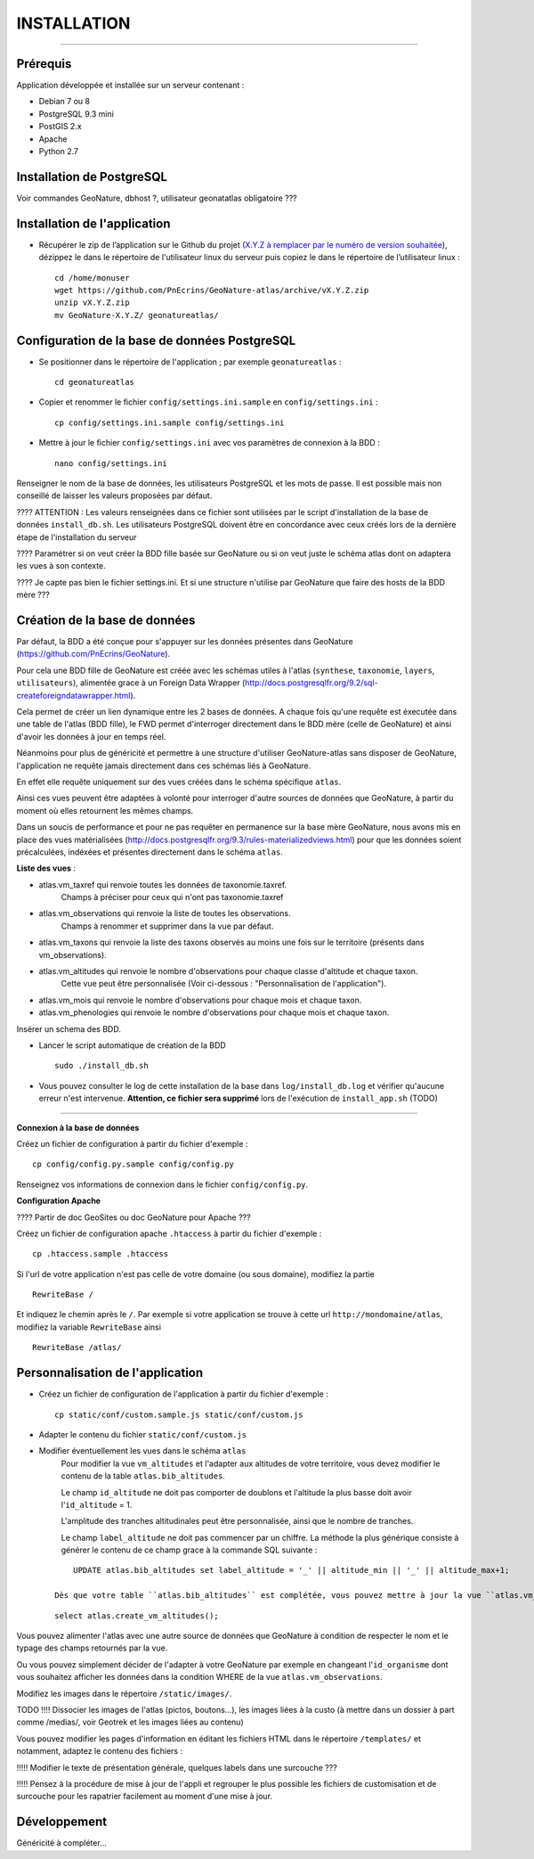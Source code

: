 ============
INSTALLATION
============
.. image:: http://geotrek.fr/images/logo-pne.png
    :target: http://www.ecrins-parcnational.fr

-----

Prérequis
=========

Application développée et installée sur un serveur contenant :

- Debian 7 ou 8
- PostgreSQL 9.3 mini
- PostGIS 2.x
- Apache
- Python 2.7

Installation de PostgreSQL
==============================

Voir commandes GeoNature, dbhost ?, utilisateur geonatatlas obligatoire ???

Installation de l'application
=============================

* Récupérer le zip de l’application sur le Github du projet (`X.Y.Z à remplacer par le numéro de version souhaitée <https://github.com/PnEcrins/GeoNature-atlas/releases>`_), dézippez le dans le répertoire de l'utilisateur linux du serveur puis copiez le dans le répertoire de l’utilisateur linux :
 
  ::  
  
        cd /home/monuser
        wget https://github.com/PnEcrins/GeoNature-atlas/archive/vX.Y.Z.zip
        unzip vX.Y.Z.zip
        mv GeoNature-X.Y.Z/ geonatureatlas/

        
Configuration de la base de données PostgreSQL
==============================================

* Se positionner dans le répertoire de l'application ; par exemple ``geonatureatlas`` :
 
  ::  
  
	cd geonatureatlas
        
* Copier et renommer le fichier ``config/settings.ini.sample`` en ``config/settings.ini`` :
 
  ::  
  
        cp config/settings.ini.sample config/settings.ini

* Mettre à jour le fichier ``config/settings.ini`` avec vos paramètres de connexion à la BDD :
 
  ::  
  
	nano config/settings.ini

Renseigner le nom de la base de données, les utilisateurs PostgreSQL et les mots de passe. Il est possible mais non conseillé de laisser les valeurs proposées par défaut. 

???? ATTENTION : Les valeurs renseignées dans ce fichier sont utilisées par le script d'installation de la base de données ``install_db.sh``. Les utilisateurs PostgreSQL doivent être en concordance avec ceux créés lors de la dernière étape de l'installation du serveur 

???? Paramétrer si on veut créer la BDD fille basée sur GeoNature ou si on veut juste le schéma atlas dont on adaptera les vues à son contexte.

???? Je capte pas bien le fichier settings.ini. Et si une structure n'utilise par GeoNature que faire des hosts de la BDD mère ???

Création de la base de données
==============================

Par défaut, la BDD a été conçue pour s'appuyer sur les données présentes dans GeoNature (https://github.com/PnEcrins/GeoNature). 

Pour cela une BDD fille de GeoNature est créée avec les schémas utiles à l'atlas (``synthese``, ``taxonomie``, ``layers``, ``utilisateurs``), alimentée grace à un Foreign Data Wrapper (http://docs.postgresqlfr.org/9.2/sql-createforeigndatawrapper.html).

Cela permet de créer un lien dynamique entre les 2 bases de données. A chaque fois qu'une requête est éxecutée dans une table de l'atlas (BDD fille), le FWD permet d'interroger directement dans le BDD mère (celle de GeoNature) et ainsi d'avoir les données à jour en temps réel. 

Néanmoins pour plus de généricité et permettre à une structure d'utiliser GeoNature-atlas sans disposer de GeoNature, l'application ne requête jamais directement dans ces schémas liés à GeoNature. 

En effet elle requête uniquement sur des vues créées dans le schéma spécifique ``atlas``.

Ainsi ces vues peuvent être adaptées à volonté pour interroger d'autre sources de données que GeoNature, à partir du moment où elles retournent les mêmes champs. 

Dans un soucis de performance et pour ne pas requêter en permanence sur la base mère GeoNature, nous avons mis en place des vues matérialisées (http://docs.postgresqlfr.org/9.3/rules-materializedviews.html) pour que les données soient précalculées, indéxées et présentes directement dans le schéma ``atlas``. 

**Liste des vues** :

- atlas.vm_taxref qui renvoie toutes les données de taxonomie.taxref.
    Champs à préciser pour ceux qui n'ont pas taxonomie.taxref

- atlas.vm_observations qui renvoie la liste de toutes les observations.
    Champs à renommer et supprimer dans la vue par défaut.

- atlas.vm_taxons qui renvoie la liste des taxons observés au moins une fois sur le territoire (présents dans vm_observations).

- atlas.vm_altitudes qui renvoie le nombre d'observations pour chaque classe d'altitude et chaque taxon.
    Cette vue peut être personnalisée (Voir ci-dessous : "Personnalisation de l'application").
    
- atlas.vm_mois qui renvoie le nombre d'observations pour chaque mois et chaque taxon.

- atlas.vm_phenologies qui renvoie le nombre d'observations pour chaque mois et chaque taxon.

Insérer un schema des BDD.

* Lancer le script automatique de création de la BDD
 
  ::  
  
        sudo ./install_db.sh
        
* Vous pouvez consulter le log de cette installation de la base dans ``log/install_db.log`` et vérifier qu'aucune erreur n'est intervenue. **Attention, ce fichier sera supprimé** lors de l'exécution de ``install_app.sh`` (TODO)

#################################
        
**Connexion à la base de données** 

Créez un fichier de configuration à partir du fichier d'exemple :

::

    cp config/config.py.sample config/config.py

Renseignez vos informations de connexion dans le fichier ``config/config.py``.


**Configuration Apache** 

???? Partir de doc GeoSites ou doc GeoNature pour Apache ???

Créez un fichier de configuration apache ``.htaccess`` à partir du fichier d'exemple :

::

    cp .htaccess.sample .htaccess

Si l'url de votre application n'est pas celle de votre domaine (ou sous domaine), modifiez la partie 

::

    RewriteBase / 

Et indiquez le chemin après le ``/``. Par exemple si votre application se trouve à cette url ``http://mondomaine/atlas``, modifiez la variable ``RewriteBase`` ainsi

::

    RewriteBase /atlas/ 
       

Personnalisation de l'application
=================================

* Créez un fichier de configuration de l'application à partir du fichier d'exemple :
 
  ::  
  
        cp static/conf/custom.sample.js static/conf/custom.js

* Adapter le contenu du fichier ``static/conf/custom.js``
        
* Modifier éventuellement les vues dans le schéma ``atlas``
    Pour modifier la vue ``vm_altitudes`` et l'adapter aux altitudes de votre territoire, vous devez modifier le contenu de la table ``atlas.bib_altitudes``.
    
    Le champ ``id_altitude`` ne doit pas comporter de doublons et l'altitude la plus basse doit avoir l'``id_altitude`` = 1.
    
    L'amplitude des tranches altitudinales peut être personnalisée, ainsi que le nombre de tranches.
    
    Le champ ``label_altitude`` ne doit pas commencer par un chiffre. La méthode la plus générique consiste à générer le contenu de ce champ grace à la commande SQL suivante :
 
  ::  
  
        UPDATE atlas.bib_altitudes set label_altitude = '_' || altitude_min || '_' || altitude_max+1;

    Dès que votre table ``atlas.bib_altitudes`` est complétée, vous pouvez mettre à jour la vue ``atlas.vm_altitudes`` grace à la commande SQL suivante :
 
  ::  
  
        select atlas.create_vm_altitudes();

Vous pouvez alimenter l'atlas avec une autre source de données que GeoNature à condition de respecter le nom et le typage des champs retournés par la vue.

Ou vous pouvez simplement décider de l'adapter à votre GeoNature par exemple en changeant l'``id_organisme`` dont vous souhaitez afficher les données dans la condition WHERE de la vue ``atlas.vm_observations``.

Modifiez les images dans le répertoire ``/static/images/``.

TODO !!!! Dissocier les images de l'atlas (pictos, boutons...), les images liées à la custo (à mettre dans un dossier à part comme /medias/, voir Geotrek et les images liées au contenu)

Vous pouvez modifier les pages d'information en éditant les fichiers HTML dans le répertoire ``/templates/`` et notamment, adaptez le contenu des fichiers :

!!!!! Modifier le texte de présentation générale, quelques labels dans une surcouche ???

!!!!! Pensez à la procédure de mise à jour de l'appli et regrouper le plus possible les fichiers de customisation et de surcouche pour les rapatrier facilement au moment d'une mise à jour. 
    

Développement
=============

Généricité à compléter...
